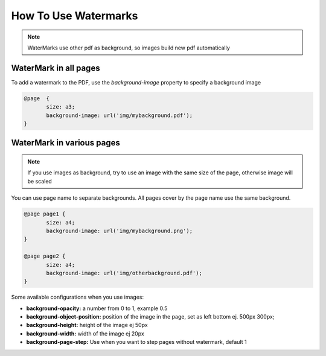 How To Use Watermarks
========================

.. note::
    WaterMarks use other pdf as background, so images build new pdf automatically


WaterMark in all pages
-------------------------
To add a watermark to the PDF, use the `background-image` property to specify a background image

.. code:: html

    @page  {
	   size: a3;
	   background-image: url('img/mybackground.pdf');
    }


WaterMark in various pages
----------------------------

.. note::
    If you use images as background, try to use an image with the same size of the page, otherwise image will be scaled

You can use page name to separate backgrounds. All pages cover by the page name use the same background.

.. code:: html

    @page page1 {
	   size: a4;
	   background-image: url('img/mybackground.png');
    }

    @page page2 {
	   size: a4;
	   background-image: url('img/otherbackground.pdf');
    }

Some available configurations when you use images:

- **background-opacity:** a number from 0 to 1, example 0.5
- **background-object-position:** position of the image in the page, set as left bottom   ej. 500px 300px;
- **background-height:**  height of the image ej 50px
- **background-width:** width of the image ej 20px
- **background-page-step:** Use when you want to step pages without watermark, default 1